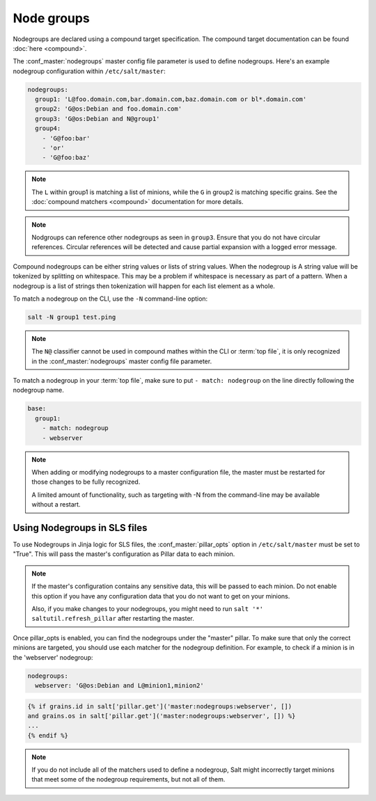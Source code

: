 .. _targeting-nodegroups:

===========
Node groups
===========

Nodegroups are declared using a compound target specification. The compound
target documentation can be found :doc:`here <compound>`.

The :conf_master:`nodegroups` master config file parameter is used to define
nodegroups. Here's an example nodegroup configuration within
``/etc/salt/master``:

.. code-block:: yaml

    nodegroups:
      group1: 'L@foo.domain.com,bar.domain.com,baz.domain.com or bl*.domain.com'
      group2: 'G@os:Debian and foo.domain.com'
      group3: 'G@os:Debian and N@group1'
      group4:
        - 'G@foo:bar'
        - 'or'
        - 'G@foo:baz'

.. note::

    The ``L`` within group1 is matching a list of minions, while the ``G`` in
    group2 is matching specific grains. See the :doc:`compound matchers
    <compound>` documentation for more details.

.. versionadded:: 2015.8.0

.. note::

    Nodgroups can reference other nodegroups as seen in ``group3``.  Ensure
    that you do not have circular references.  Circular references will be
    detected and cause partial expansion with a logged error message.

.. versionadded:: 2015.8.0

Compound nodegroups can be either string values or lists of string values.
When the nodegroup is A string value will be tokenized by splitting on
whitespace.  This may be a problem if whitespace is necessary as part of a
pattern.  When a nodegroup is a list of strings then tokenization will
happen for each list element as a whole.

To match a nodegroup on the CLI, use the ``-N`` command-line option:

.. code-block:: bash

    salt -N group1 test.ping

.. note::

    The ``N@`` classifier cannot be used in compound mathes within the CLI or
    :term:`top file`, it is only recognized in the :conf_master:`nodegroups`
    master config file parameter.

To match a nodegroup in your :term:`top file`, make sure to put ``- match:
nodegroup`` on the line directly following the nodegroup name.

.. code-block:: yaml

    base:
      group1:
        - match: nodegroup
        - webserver

.. note::

    When adding or modifying nodegroups to a master configuration file, the master must be restarted
    for those changes to be fully recognized.

    A limited amount of functionality, such as targeting with -N from the command-line may be
    available without a restart.

Using Nodegroups in SLS files
=============================

To use Nodegroups in Jinja logic for SLS files, the :conf_master:`pillar_opts` option in
``/etc/salt/master`` must be set to "True". This will pass the master's configuration as
Pillar data to each minion.

.. note::

    If the master's configuration contains any sensitive data, this will be passed to each minion.
    Do not enable this option if you have any configuration data that you do not want to get
    on your minions.

    Also, if you make changes to your nodegroups, you might need to run
    ``salt '*' saltutil.refresh_pillar`` after restarting the master.

Once pillar_opts is enabled, you can find the nodegroups under the "master" pillar.
To make sure that only the correct minions are targeted,
you should use each matcher for the nodegroup definition.
For example, to check if a minion is in the 'webserver' nodegroup:

.. code-block:: yaml

    nodegroups:
      webserver: 'G@os:Debian and L@minion1,minion2'

.. code-block:: yaml

    {% if grains.id in salt['pillar.get']('master:nodegroups:webserver', [])
    and grains.os in salt['pillar.get']('master:nodegroups:webserver', []) %}
    ...
    {% endif %}

.. note::

    If you do not include all of the matchers used to define a nodegroup,
    Salt might incorrectly target minions that meet some of the nodegroup
    requirements, but not all of them.
